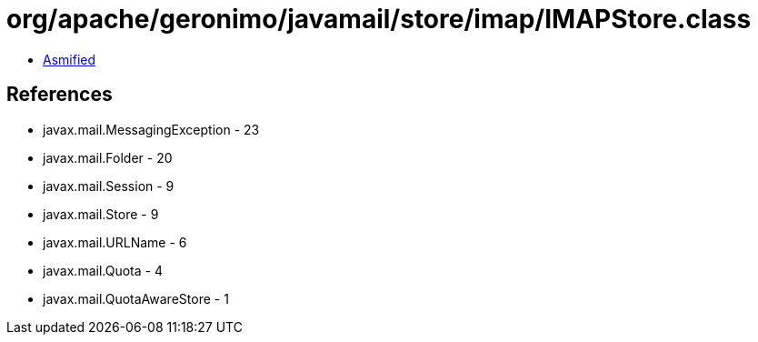 = org/apache/geronimo/javamail/store/imap/IMAPStore.class

 - link:IMAPStore-asmified.java[Asmified]

== References

 - javax.mail.MessagingException - 23
 - javax.mail.Folder - 20
 - javax.mail.Session - 9
 - javax.mail.Store - 9
 - javax.mail.URLName - 6
 - javax.mail.Quota - 4
 - javax.mail.QuotaAwareStore - 1
